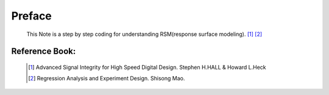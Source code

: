 .. _Preface:

Preface
=======
    
    This Note is a step by step coding for understanding RSM(response surface modeling). [#ASIHSDD]_ [#RAED]_
    
Reference Book:
-----------------------
    
        .. [#ASIHSDD] Advanced Signal Integrity for High Speed Digital Design.  Stephen H.HALL & Howard L.Heck
        .. [#RAED] Regression Analysis and Experiment Design. Shisong Mao.
    
    